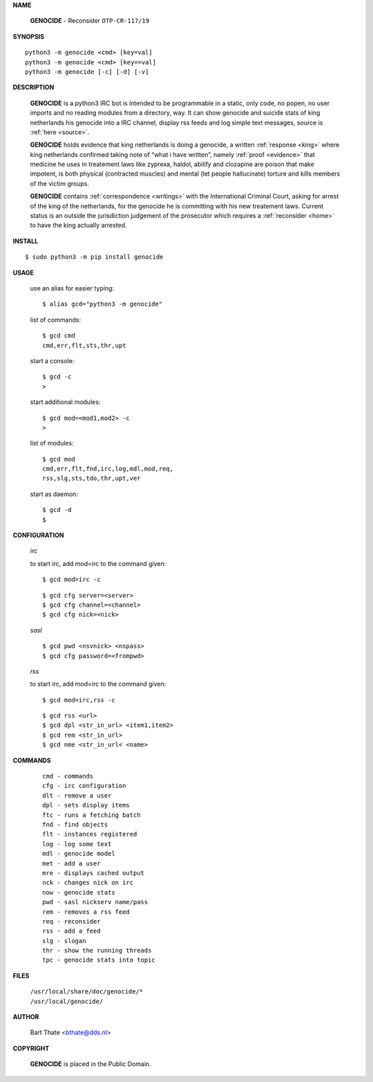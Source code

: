 .. _manual:

.. title:: Manual


.. raw:: html

     <br><br>


**NAME**

 | **GENOCIDE** - Reconsider ``OTP-CR-117/19``


**SYNOPSIS**

::

    python3 -m genocide <cmd> [key=val] 
    python3 -m genocide <cmd> [key==val]
    python3 -m genocide [-c] [-d] [-v]


**DESCRIPTION**

 **GENOCIDE** is a python3 IRC bot is intended to be programmable  in a
 static, only code, no popen, no user imports and no reading modules from
 a directory, way. It can show genocide and suicide stats of king netherlands
 his genocide into a IRC channel, display rss feeds and log simple text
 messages, source is :ref:`here <source>`.

 **GENOCIDE** holds evidence that king netherlands is doing a genocide, a 
 written :ref:`response <king>` where king netherlands confirmed taking note
 of “what i have written”, namely :ref:`proof <evidence>` that medicine he
 uses in treatement laws like zyprexa, haldol, abilify and clozapine are poison
 that make impotent, is both physical (contracted muscles) and mental (let 
 people hallucinate) torture and kills members of the victim groups. 

 **GENOCIDE** contains :ref:`correspondence <writings>` with the
 International Criminal Court, asking for arrest of the king of the 
 netherlands, for the genocide he is committing with his new treatement laws.
 Current status is an outside the jurisdiction judgement of the prosecutor 
 which requires a :ref:`reconsider <home>` to have the king actually
 arrested.


**INSTALL**

::

 $ sudo python3 -m pip install genocide


**USAGE**

 use an alias for easier typing::

    $ alias gcd="python3 -m genocide"

 list of commands::

    $ gcd cmd
    cmd,err,flt,sts,thr,upt

 start a console::

    $ gcd -c
    >

 start additional modules::

    $ gcd mod=<mod1,mod2> -c
    >

 list of modules::

    $ gcd mod
    cmd,err,flt,fnd,irc,log,mdl,mod,req,
    rss,slg,sts,tdo,thr,upt,ver

 start as daemon::

    $ gcd -d
    $ 

**CONFIGURATION**

 *irc*

 to start irc, add mod=irc to the command given::

     $ gcd mod=irc -c

 ::

    $ gcd cfg server=<server>
    $ gcd cfg channel=<channel>
    $ gcd cfg nick=<nick>

 *sasl*

 ::

    $ gcd pwd <nsvnick> <nspass>
    $ gcd cfg password=<frompwd>

 *rss*

 to start irc, add mod=irc to the command given::

      $ gcd mod=irc,rss -c

 ::

    $ gcd rss <url>
    $ gcd dpl <str_in_url> <item1,item2>
    $ gcd rem <str_in_url>
    $ gcd nme <str_in_url< <name>

**COMMANDS**

 ::

    cmd - commands
    cfg - irc configuration
    dlt - remove a user
    dpl - sets display items
    ftc - runs a fetching batch
    fnd - find objects 
    flt - instances registered
    log - log some text
    mdl - genocide model
    met - add a user
    mre - displays cached output
    nck - changes nick on irc
    now - genocide stats
    pwd - sasl nickserv name/pass
    rem - removes a rss feed
    req - reconsider
    rss - add a feed
    slg - slogan
    thr - show the running threads
    tpc - genocide stats into topic


**FILES**


 | ``/usr/local/share/doc/genocide/*``
 | ``/usr/local/genocide/``


**AUTHOR**


 | Bart Thate <bthate@dds.nl>


**COPYRIGHT**


 | **GENOCIDE** is placed in the Public Domain.
